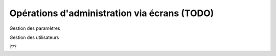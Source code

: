 =============================================
Opérations d'administration via écrans (TODO)
=============================================

Gestion des paramètres

Gestion des utilisateurs

???
